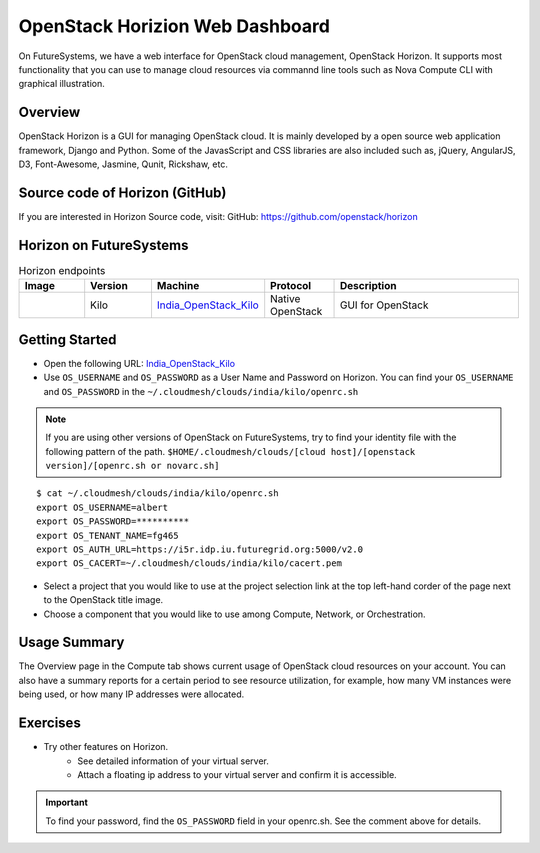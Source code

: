 .. _openstack_horizion_lesson:

OpenStack Horizion Web Dashboard
===============================================================================

On FutureSystems, we have a web interface for OpenStack cloud management,
OpenStack Horizon. It supports most functionality that you can use to manage
cloud resources via commannd line tools such as Nova Compute CLI with graphical
illustration.

Overview
-------------------------------------------------------------------------------

OpenStack Horizon is a GUI for managing OpenStack cloud. It is mainly developed
by a open source web application framework, Django and Python. Some of the
JavasScript and CSS libraries are also included such as, jQuery, AngularJS, D3,
Font-Awesome, Jasmine, Qunit, Rickshaw, etc.

Source code of Horizon (GitHub)
-------------------------------------------------------------------------------

If you are interested in Horizon Source code, visit:
GitHub: https://github.com/openstack/horizon

Horizon on FutureSystems
-------------------------------------------------------------------------------

.. list-table:: Horizon endpoints
   :header-rows: 1
   :widths: 10,10,10,10,30

   * - Image
     - Version
     - Machine
     - Protocol
     - Description
   * - |image-horizon| 
     - Kilo
     - India_OpenStack_Kilo_
     - Native OpenStack
     - GUI for OpenStack

Getting Started
-------------------------------------------------------------------------------

* Open the following URL:
  India_OpenStack_Kilo_

* Use ``OS_USERNAME`` and ``OS_PASSWORD`` as a User Name and Password on Horizon.
  You can find your ``OS_USERNAME`` and ``OS_PASSWORD`` in the
  ``~/.cloudmesh/clouds/india/kilo/openrc.sh``

.. note:: If you are using other versions of OpenStack on FutureSystems,
          try to find your identity file with the following pattern of the path.
          ``$HOME/.cloudmesh/clouds/[cloud host]/[openstack version]/[openrc.sh or novarc.sh]``

:: 

   $ cat ~/.cloudmesh/clouds/india/kilo/openrc.sh
   export OS_USERNAME=albert
   export OS_PASSWORD=**********
   export OS_TENANT_NAME=fg465
   export OS_AUTH_URL=https://i5r.idp.iu.futuregrid.org:5000/v2.0
   export OS_CACERT=~/.cloudmesh/clouds/india/kilo/cacert.pem

* Select a project that you would like to use at the project selection link at
  the top left-hand corder of the page next to the OpenStack title image.

* Choose a component that you would like to use among Compute, Network, or
  Orchestration.

Usage Summary
-------------------------------------------------------------------------------

The Overview page in the Compute tab shows current usage of OpenStack cloud
resources on your account.  You can also have a summary reports for a certain
period to see resource utilization, for example, how many VM instances were
being used, or how many IP addresses were allocated.

Exercises
-------------------------------------------------------------------------------

* Try other features on Horizon.
   - See detailed information of your virtual server.
   - Attach a floating ip address to your virtual server and confirm it is
     accessible.

.. important::

   To find your password, find the ``OS_PASSWORD`` field in your openrc.sh.
   See the comment above for details.


.. _India_OpenStack_Kilo: https://openstack.futuresystems.org/horizon


.. |image-horizon| image:: /images/fg-horizon.png 
   :width: 100px 

